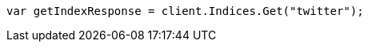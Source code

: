 // indices/get-index.asciidoc:11

////
IMPORTANT NOTE
==============
This file is generated from method Line11 in https://github.com/elastic/elasticsearch-net/tree/master/tests/Examples/Indices/GetIndexPage.cs#L13-L22.
If you wish to submit a PR to change this example, please change the source method above and run

dotnet run -- asciidoc

from the ExamplesGenerator project directory, and submit a PR for the change at
https://github.com/elastic/elasticsearch-net/pulls
////

[source, csharp]
----
var getIndexResponse = client.Indices.Get("twitter");
----
